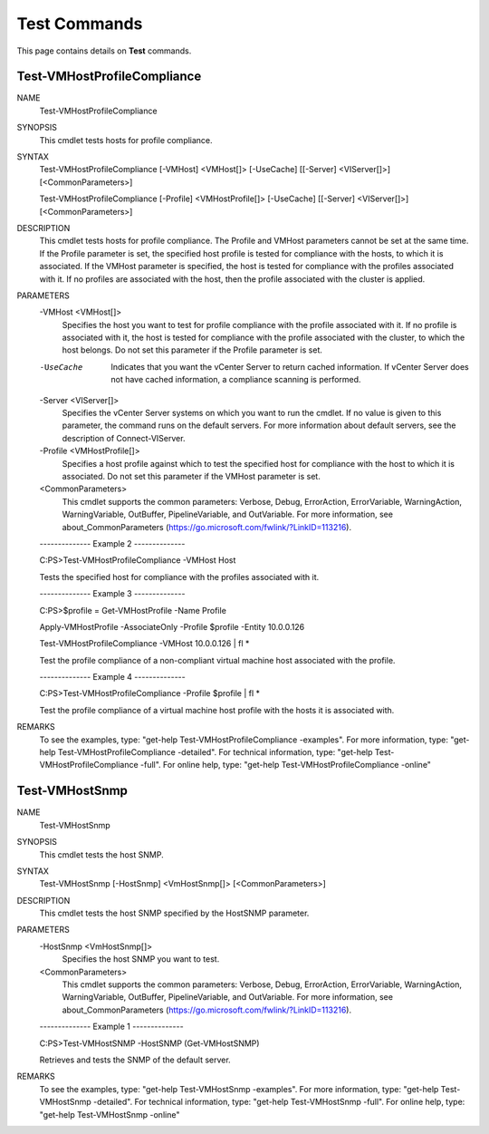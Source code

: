﻿Test Commands
=========================

This page contains details on **Test** commands.

Test-VMHostProfileCompliance
-------------------------


NAME
    Test-VMHostProfileCompliance
    
SYNOPSIS
    This cmdlet tests hosts for profile compliance.
    
    
SYNTAX
    Test-VMHostProfileCompliance [-VMHost] <VMHost[]> [-UseCache] [[-Server] <VIServer[]>] [<CommonParameters>]
    
    Test-VMHostProfileCompliance [-Profile] <VMHostProfile[]> [-UseCache] [[-Server] <VIServer[]>] [<CommonParameters>]
    
    
DESCRIPTION
    This cmdlet tests hosts for profile compliance. The Profile and VMHost parameters cannot be set at the same time. If the Profile parameter is set, the specified host profile is tested 
    for compliance with the hosts, to which it is associated. If the VMHost parameter is specified, the host is tested for compliance with the profiles associated with it. If no profiles 
    are associated with the host, then the profile associated with the cluster is applied.
    

PARAMETERS
    -VMHost <VMHost[]>
        Specifies the host you want to test for profile compliance with the profile associated with it. If no profile is associated with it, the host is tested for compliance with the 
        profile associated with the cluster, to which the host belongs. Do not set this parameter if the Profile parameter is set.
        
    -UseCache
        Indicates that you want the vCenter Server to return cached information. If vCenter Server does not have cached information, a compliance scanning is performed.
        
    -Server <VIServer[]>
        Specifies the vCenter Server systems on which you want to run the cmdlet. If no value is given to this parameter, the command runs on the default servers. For more information about 
        default servers, see the description of Connect-VIServer.
        
    -Profile <VMHostProfile[]>
        Specifies a host profile against which to test the specified host for compliance with the host to which it is associated. Do not set this parameter if the VMHost parameter is set.
        
    <CommonParameters>
        This cmdlet supports the common parameters: Verbose, Debug,
        ErrorAction, ErrorVariable, WarningAction, WarningVariable,
        OutBuffer, PipelineVariable, and OutVariable. For more information, see 
        about_CommonParameters (https://go.microsoft.com/fwlink/?LinkID=113216). 
    
    --------------  Example 2 --------------
    
    C:\PS>Test-VMHostProfileCompliance -VMHost Host
    
    Tests the specified host for compliance with the profiles associated with it.
    
    
    
    
    --------------  Example 3 --------------
    
    C:\PS>$profile = Get-VMHostProfile -Name Profile
    
    Apply-VMHostProfile -AssociateOnly -Profile $profile -Entity 10.0.0.126
    
    Test-VMHostProfileCompliance -VMHost 10.0.0.126 | fl *
    
    Test the profile compliance of a non-compliant virtual machine host associated with the profile.
    
    
    
    
    --------------  Example 4 --------------
    
    C:\PS>Test-VMHostProfileCompliance -Profile $profile | fl *
    
    Test the profile compliance of a virtual machine host profile with the hosts it is associated with.
    
    
    
    
REMARKS
    To see the examples, type: "get-help Test-VMHostProfileCompliance -examples".
    For more information, type: "get-help Test-VMHostProfileCompliance -detailed".
    For technical information, type: "get-help Test-VMHostProfileCompliance -full".
    For online help, type: "get-help Test-VMHostProfileCompliance -online"

Test-VMHostSnmp
-------------------------

NAME
    Test-VMHostSnmp
    
SYNOPSIS
    This cmdlet tests the host SNMP.
    
    
SYNTAX
    Test-VMHostSnmp [-HostSnmp] <VmHostSnmp[]> [<CommonParameters>]
    
    
DESCRIPTION
    This cmdlet tests the host SNMP specified by the HostSNMP parameter.
    

PARAMETERS
    -HostSnmp <VmHostSnmp[]>
        Specifies the host SNMP you want to test.
        
    <CommonParameters>
        This cmdlet supports the common parameters: Verbose, Debug,
        ErrorAction, ErrorVariable, WarningAction, WarningVariable,
        OutBuffer, PipelineVariable, and OutVariable. For more information, see 
        about_CommonParameters (https://go.microsoft.com/fwlink/?LinkID=113216). 
    
    --------------  Example 1 --------------
    
    C:\PS>Test-VMHostSNMP -HostSNMP (Get-VMHostSNMP)
    
    Retrieves and tests the SNMP of the default server.
    
    
    
    
REMARKS
    To see the examples, type: "get-help Test-VMHostSnmp -examples".
    For more information, type: "get-help Test-VMHostSnmp -detailed".
    For technical information, type: "get-help Test-VMHostSnmp -full".
    For online help, type: "get-help Test-VMHostSnmp -online"



